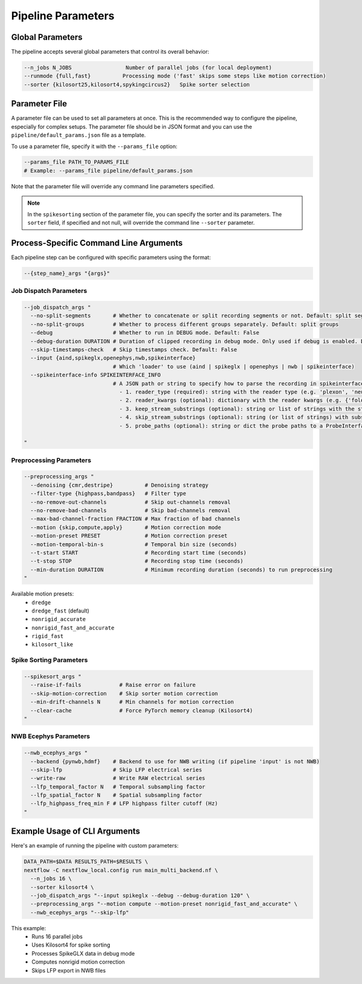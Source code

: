 Pipeline Parameters
===================

Global Parameters
-----------------

The pipeline accepts several global parameters that control its overall behavior:

.. code-block:: bash

   --n_jobs N_JOBS                 Number of parallel jobs (for local deployment)
   --runmode {full,fast}          Processing mode ('fast' skips some steps like motion correction)
   --sorter {kilosort25,kilosort4,spykingcircus2}   Spike sorter selection


Parameter File
--------------

A parameter file can be used to set all parameters at once.
This is the recommended way to configure the pipeline, especially for complex setups.
The parameter file should be in JSON format and you can use the ``pipeline/default_params.json`` file as a template.

To use a parameter file, specify it with the ``--params_file`` option:

.. code-block:: bash

   --params_file PATH_TO_PARAMS_FILE
   # Example: --params_file pipeline/default_params.json

Note that the parameter file will override any command line parameters specified.

.. note::

   In the ``spikesorting`` section of the parameter file, you can specify the sorter and its parameters.
   The ``sorter`` field, if specified and not null, will override the command line ``--sorter`` parameter.


Process-Specific Command Line Arguments
---------------------------------------

Each pipeline step can be configured with specific parameters using the format:

.. code-block:: bash

   --{step_name}_args "{args}"

Job Dispatch Parameters
~~~~~~~~~~~~~~~~~~~~~~~

.. code-block:: bash

   --job_dispatch_args "
     --no-split-segments       # Whether to concatenate or split recording segments or not. Default: split segments
     --no-split-groups         # Whether to process different groups separately. Default: split groups
     --debug                   # Whether to run in DEBUG mode. Default: False
     --debug-duration DURATION # Duration of clipped recording in debug mode. Only used if debug is enabled. Default: 30 seconds
     --skip-timestamps-check   # Skip timestamps check. Default: False
     --input {aind,spikeglx,openephys,nwb,spikeinterface}
                               # Which 'loader' to use (aind | spikeglx | openephys | nwb | spikeinterface)
     --spikeinterface-info SPIKEINTERFACE_INFO
                               # A JSON path or string to specify how to parse the recording in spikeinterface, including: 
                                 - 1. reader_type (required): string with the reader type (e.g. 'plexon', 'neuralynx', 'intan' etc.).
                                 - 2. reader_kwargs (optional): dictionary with the reader kwargs (e.g. {'folder': '/path/to/folder'}).
                                 - 3. keep_stream_substrings (optional): string or list of strings with the stream names to load (e.g. 'AP' or ['AP', 'LFP']).
                                 - 4. skip_stream_substrings (optional): string (or list of strings) with substrings used to skip streams (e.g. 'NIDQ' or ['USB', 'EVENTS']).
                                 - 5. probe_paths (optional): string or dict the probe paths to a ProbeInterface JSON file (e.g. '/path/to/probe.json'). If a dict is provided, the key is the stream name and the value is the probe path. If reader_kwargs is not provided, the reader will be created with default parameters. The probe_path is required if the reader doesn't load the probe automatically.

   "

Preprocessing Parameters
~~~~~~~~~~~~~~~~~~~~~~~~

.. code-block:: bash

   --preprocessing_args "
     --denoising {cmr,destripe}          # Denoising strategy
     --filter-type {highpass,bandpass}   # Filter type
     --no-remove-out-channels            # Skip out-channels removal
     --no-remove-bad-channels            # Skip bad-channels removal
     --max-bad-channel-fraction FRACTION # Max fraction of bad channels
     --motion {skip,compute,apply}       # Motion correction mode
     --motion-preset PRESET              # Motion correction preset
     --motion-temporal-bin-s             # Temporal bin size (seconds)
     --t-start START                     # Recording start time (seconds)
     --t-stop STOP                       # Recording stop time (seconds)
     --min-duration DURATION             # Minimum recording duration (seconds) to run preprocessing
   "

Available motion presets:
   * ``dredge``
   * ``dredge_fast`` (default)
   * ``nonrigid_accurate``
   * ``nonrigid_fast_and_accurate``
   * ``rigid_fast``
   * ``kilosort_like``

Spike Sorting Parameters
~~~~~~~~~~~~~~~~~~~~~~~~

.. code-block:: bash

   --spikesort_args "
     --raise-if-fails            # Raise error on failure
     --skip-motion-correction    # Skip sorter motion correction
     --min-drift-channels N      # Min channels for motion correction
     --clear-cache               # Force PyTorch memory cleanup (Kilosort4)
   "


NWB Ecephys Parameters
~~~~~~~~~~~~~~~~~~~~~~

.. code-block:: bash

   --nwb_ecephys_args "
     --backend {pynwb,hdmf}    # Backend to use for NWB writing (if pipeline 'input' is not NWB)
     --skip-lfp                # Skip LFP electrical series
     --write-raw               # Write RAW electrical series
     --lfp_temporal_factor N   # Temporal subsampling factor
     --lfp_spatial_factor N    # Spatial subsampling factor
     --lfp_highpass_freq_min F # LFP highpass filter cutoff (Hz)
   "

Example Usage of CLI Arguments
------------------------------

Here's an example of running the pipeline with custom parameters:

.. code-block:: bash

   DATA_PATH=$DATA RESULTS_PATH=$RESULTS \
   nextflow -C nextflow_local.config run main_multi_backend.nf \
     --n_jobs 16 \
     --sorter kilosort4 \
     --job_dispatch_args "--input spikeglx --debug --debug-duration 120" \
     --preprocessing_args "--motion compute --motion-preset nonrigid_fast_and_accurate" \
     --nwb_ecephys_args "--skip-lfp"

This example:
   * Runs 16 parallel jobs
   * Uses Kilosort4 for spike sorting
   * Processes SpikeGLX data in debug mode
   * Computes nonrigid motion correction
   * Skips LFP export in NWB files
